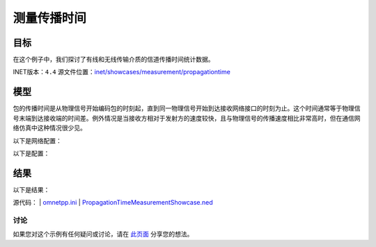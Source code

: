 测量传播时间
====================

目标
~~~~~

在这个例子中，我们探讨了有线和无线传输介质的信道传播时间统计数据。

INET版本：``4.4``  
源文件位置：`inet/showcases/measurement/propagationtime <https://github.com/inet-framework/inet/tree/master/showcases/measurement/propagationtime>`__

模型
~~~~~~

包的传播时间是从物理信号开始编码包的时刻起，直到同一物理信号开始到达接收网络接口的时刻为止。这个时间通常等于物理信号末端到达接收端的时间差。例外情况是当接收方相对于发射方的速度较快，且与物理信号的传播速度相比非常高时，但在通信网络仿真中这种情况很少见。

以下是网络配置：

.. image:: Pic/Network5.png
   :alt: Network5.png
   :align: center

以下是配置：

.. code:: ini
   [General]  
   network = PropagationTimeMeasurementShowcase  
   description = "Measure packet propagation time on the channel"  
   sim-time-limit = 1s  

   # 源应用 ~96Mbps吞吐量  
   *.source.numApps = 1  
   *.source.app[0].typename = "UdpSourceApp"  
   *.source.app[0].source.packetLength = 1200B  
   *.source.app[0].source.productionInterval = exponential(100us)  
   *.source.app[0].io.destAddress = "destination"  
   *.source.app[0].io.destPort = 1000  

   # 目的地应用  
   *.destination.numApps = 1  
   *.destination.app[0].typename = "UdpSinkApp"  
   *.destination.app[0].io.localPort = 1000  

   # 启用模块化以太网模型  
   *.*.ethernet.typename = "EthernetLayer"  
   *.*.eth[*].typename = "LayeredEthernetInterface"  

   # 所有网络接口的数据速率  
   *.*.eth[*].bitrate = 100Mbps  
   
结果
~~~~~~

以下是结果：

.. image:: Pic/PropagationTime.png
   :alt: PropagationTime.png
   :align: center

源代码：
|  `omnetpp.ini <https://inet.omnetpp.org/docs/_downloads/6cb26105f517d2578d55ec1a747353f3/omnetpp.ini>`__ 
|  `PropagationTimeMeasurementShowcase.ned <https://inet.omnetpp.org/docs/_downloads/6b61c1a34e280fc9085c76bf368c9a2b/PropagationTimeMeasurementShowcase.ned>`__

讨论
----------
如果您对这个示例有任何疑问或讨论，请在 `此页面 <https://github.com/inet-framework/inet/discussions/TODO>`__ 分享您的想法。
